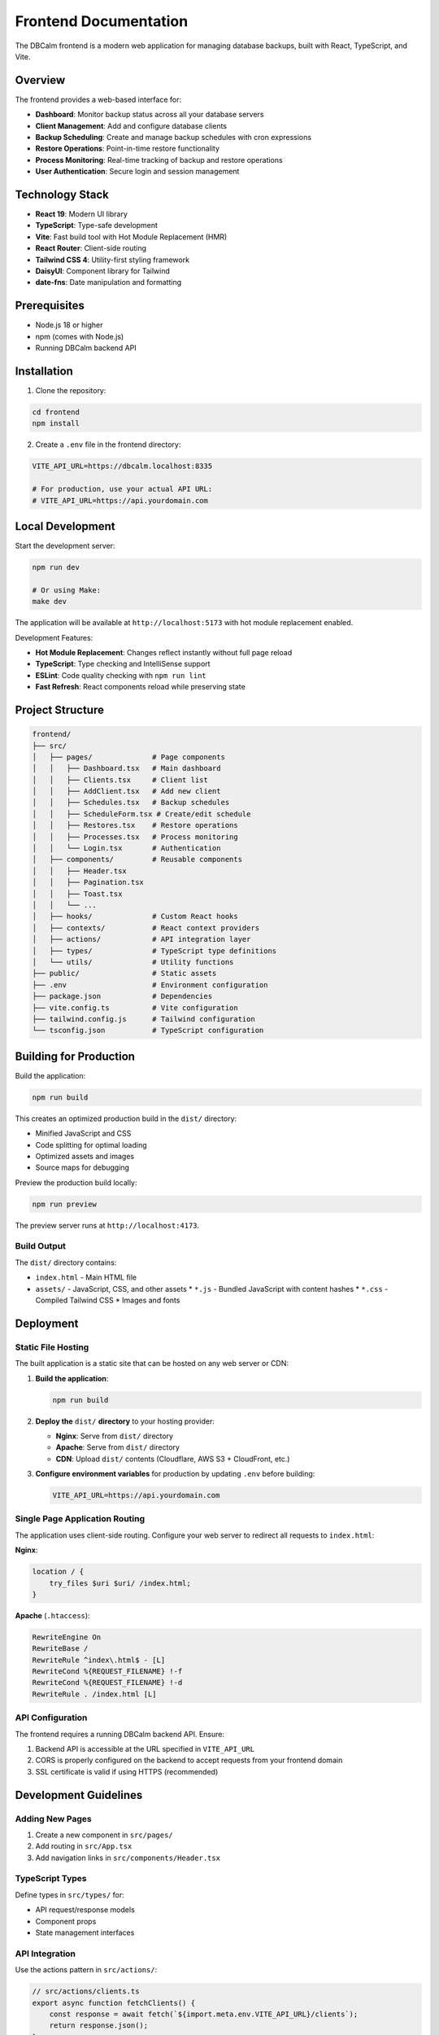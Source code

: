 Frontend Documentation
======================

The DBCalm frontend is a modern web application for managing database backups, built with React, TypeScript, and Vite.

Overview
--------

The frontend provides a web-based interface for:

* **Dashboard**: Monitor backup status across all your database servers
* **Client Management**: Add and configure database clients
* **Backup Scheduling**: Create and manage backup schedules with cron expressions
* **Restore Operations**: Point-in-time restore functionality
* **Process Monitoring**: Real-time tracking of backup and restore operations
* **User Authentication**: Secure login and session management

Technology Stack
----------------

* **React 19**: Modern UI library
* **TypeScript**: Type-safe development
* **Vite**: Fast build tool with Hot Module Replacement (HMR)
* **React Router**: Client-side routing
* **Tailwind CSS 4**: Utility-first styling framework
* **DaisyUI**: Component library for Tailwind
* **date-fns**: Date manipulation and formatting

Prerequisites
-------------

* Node.js 18 or higher
* npm (comes with Node.js)
* Running DBCalm backend API

Installation
------------

1. Clone the repository:

.. code-block:: bash

   cd frontend
   npm install

2. Create a ``.env`` file in the frontend directory:

.. code-block:: bash

   VITE_API_URL=https://dbcalm.localhost:8335

   # For production, use your actual API URL:
   # VITE_API_URL=https://api.yourdomain.com

Local Development
-----------------

Start the development server:

.. code-block:: bash

   npm run dev

   # Or using Make:
   make dev

The application will be available at ``http://localhost:5173`` with hot module replacement enabled.

Development Features:

* **Hot Module Replacement**: Changes reflect instantly without full page reload
* **TypeScript**: Type checking and IntelliSense support
* **ESLint**: Code quality checking with ``npm run lint``
* **Fast Refresh**: React components reload while preserving state

Project Structure
-----------------

.. code-block:: text

   frontend/
   ├── src/
   │   ├── pages/              # Page components
   │   │   ├── Dashboard.tsx   # Main dashboard
   │   │   ├── Clients.tsx     # Client list
   │   │   ├── AddClient.tsx   # Add new client
   │   │   ├── Schedules.tsx   # Backup schedules
   │   │   ├── ScheduleForm.tsx # Create/edit schedule
   │   │   ├── Restores.tsx    # Restore operations
   │   │   ├── Processes.tsx   # Process monitoring
   │   │   └── Login.tsx       # Authentication
   │   ├── components/         # Reusable components
   │   │   ├── Header.tsx
   │   │   ├── Pagination.tsx
   │   │   ├── Toast.tsx
   │   │   └── ...
   │   ├── hooks/              # Custom React hooks
   │   ├── contexts/           # React context providers
   │   ├── actions/            # API integration layer
   │   ├── types/              # TypeScript type definitions
   │   └── utils/              # Utility functions
   ├── public/                 # Static assets
   ├── .env                    # Environment configuration
   ├── package.json            # Dependencies
   ├── vite.config.ts          # Vite configuration
   ├── tailwind.config.js      # Tailwind configuration
   └── tsconfig.json           # TypeScript configuration

Building for Production
-----------------------

Build the application:

.. code-block:: bash

   npm run build

This creates an optimized production build in the ``dist/`` directory:

* Minified JavaScript and CSS
* Code splitting for optimal loading
* Optimized assets and images
* Source maps for debugging

Preview the production build locally:

.. code-block:: bash

   npm run preview

The preview server runs at ``http://localhost:4173``.

Build Output
~~~~~~~~~~~~

The ``dist/`` directory contains:

* ``index.html`` - Main HTML file
* ``assets/`` - JavaScript, CSS, and other assets
  * ``*.js`` - Bundled JavaScript with content hashes
  * ``*.css`` - Compiled Tailwind CSS
  * Images and fonts

Deployment
----------

Static File Hosting
~~~~~~~~~~~~~~~~~~~

The built application is a static site that can be hosted on any web server or CDN:

1. **Build the application**:

   .. code-block:: bash

      npm run build

2. **Deploy the** ``dist/`` **directory** to your hosting provider:

   * **Nginx**: Serve from ``dist/`` directory
   * **Apache**: Serve from ``dist/`` directory
   * **CDN**: Upload ``dist/`` contents (Cloudflare, AWS S3 + CloudFront, etc.)

3. **Configure environment variables** for production by updating ``.env`` before building:

   .. code-block:: bash

      VITE_API_URL=https://api.yourdomain.com

Single Page Application Routing
~~~~~~~~~~~~~~~~~~~~~~~~~~~~~~~~

The application uses client-side routing. Configure your web server to redirect all requests to ``index.html``:

**Nginx**:

.. code-block:: nginx

   location / {
       try_files $uri $uri/ /index.html;
   }

**Apache** (``.htaccess``):

.. code-block:: apache

   RewriteEngine On
   RewriteBase /
   RewriteRule ^index\.html$ - [L]
   RewriteCond %{REQUEST_FILENAME} !-f
   RewriteCond %{REQUEST_FILENAME} !-d
   RewriteRule . /index.html [L]

API Configuration
~~~~~~~~~~~~~~~~~

The frontend requires a running DBCalm backend API. Ensure:

1. Backend API is accessible at the URL specified in ``VITE_API_URL``
2. CORS is properly configured on the backend to accept requests from your frontend domain
3. SSL certificate is valid if using HTTPS (recommended)

Development Guidelines
----------------------

Adding New Pages
~~~~~~~~~~~~~~~~

1. Create a new component in ``src/pages/``
2. Add routing in ``src/App.tsx``
3. Add navigation links in ``src/components/Header.tsx``

TypeScript Types
~~~~~~~~~~~~~~~~

Define types in ``src/types/`` for:

* API request/response models
* Component props
* State management interfaces

API Integration
~~~~~~~~~~~~~~~

Use the actions pattern in ``src/actions/``:

.. code-block:: typescript

   // src/actions/clients.ts
   export async function fetchClients() {
       const response = await fetch(`${import.meta.env.VITE_API_URL}/clients`);
       return response.json();
   }

Styling
~~~~~~~

Use Tailwind CSS utility classes:

.. code-block:: tsx

   <div className="bg-white p-4 rounded-lg shadow">
       <h1 className="text-2xl font-bold">Title</h1>
   </div>

DaisyUI provides pre-styled components:

.. code-block:: tsx

   <button className="btn btn-primary">Click me</button>

Theme Support
~~~~~~~~~~~~~

The application supports light and dark themes via DaisyUI. Themes are configured in ``tailwind.config.js``.

Troubleshooting
---------------

Build Errors
~~~~~~~~~~~~

If TypeScript errors occur during build:

.. code-block:: bash

   # Check TypeScript errors
   npx tsc --noEmit

   # Fix linting issues
   npm run lint -- --fix

API Connection Issues
~~~~~~~~~~~~~~~~~~~~~

If the frontend can't connect to the backend:

1. Verify ``VITE_API_URL`` in ``.env``
2. Check backend API is running
3. Verify CORS configuration on backend
4. Check browser console for errors

SSL Certificate Errors
~~~~~~~~~~~~~~~~~~~~~~

For local development with HTTPS backend:

1. Accept the self-signed certificate in your browser
2. Or configure backend with trusted certificates using mkcert

Port Conflicts
~~~~~~~~~~~~~~

If port 5173 is in use:

.. code-block:: bash

   # Vite will automatically try the next available port
   npm run dev

   # Or specify a port in vite.config.ts:
   server: { port: 3000 }

Dependencies
~~~~~~~~~~~~

Update dependencies:

.. code-block:: bash

   npm update

   # Check for outdated packages
   npm outdated

Related Documentation
---------------------

* :doc:`../api/index` - Backend API documentation
* :doc:`../api/installation` - Backend installation guide
* :doc:`../api/configuration` - Backend configuration
